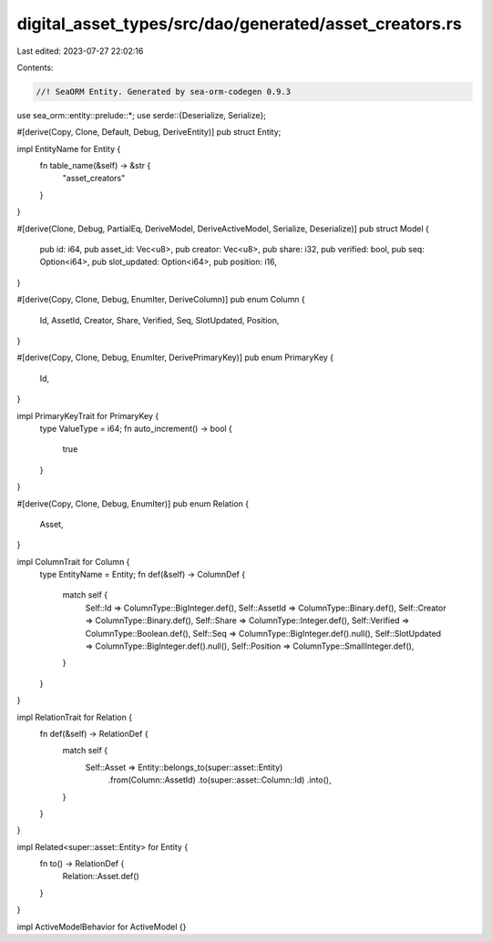 digital_asset_types/src/dao/generated/asset_creators.rs
=======================================================

Last edited: 2023-07-27 22:02:16

Contents:

.. code-block:: rs

    //! SeaORM Entity. Generated by sea-orm-codegen 0.9.3

use sea_orm::entity::prelude::*;
use serde::{Deserialize, Serialize};

#[derive(Copy, Clone, Default, Debug, DeriveEntity)]
pub struct Entity;

impl EntityName for Entity {
    fn table_name(&self) -> &str {
        "asset_creators"
    }
}

#[derive(Clone, Debug, PartialEq, DeriveModel, DeriveActiveModel, Serialize, Deserialize)]
pub struct Model {
    pub id: i64,
    pub asset_id: Vec<u8>,
    pub creator: Vec<u8>,
    pub share: i32,
    pub verified: bool,
    pub seq: Option<i64>,
    pub slot_updated: Option<i64>,
    pub position: i16,
}

#[derive(Copy, Clone, Debug, EnumIter, DeriveColumn)]
pub enum Column {
    Id,
    AssetId,
    Creator,
    Share,
    Verified,
    Seq,
    SlotUpdated,
    Position,
}

#[derive(Copy, Clone, Debug, EnumIter, DerivePrimaryKey)]
pub enum PrimaryKey {
    Id,
}

impl PrimaryKeyTrait for PrimaryKey {
    type ValueType = i64;
    fn auto_increment() -> bool {
        true
    }
}

#[derive(Copy, Clone, Debug, EnumIter)]
pub enum Relation {
    Asset,
}

impl ColumnTrait for Column {
    type EntityName = Entity;
    fn def(&self) -> ColumnDef {
        match self {
            Self::Id => ColumnType::BigInteger.def(),
            Self::AssetId => ColumnType::Binary.def(),
            Self::Creator => ColumnType::Binary.def(),
            Self::Share => ColumnType::Integer.def(),
            Self::Verified => ColumnType::Boolean.def(),
            Self::Seq => ColumnType::BigInteger.def().null(),
            Self::SlotUpdated => ColumnType::BigInteger.def().null(),
            Self::Position => ColumnType::SmallInteger.def(),
        }
    }
}

impl RelationTrait for Relation {
    fn def(&self) -> RelationDef {
        match self {
            Self::Asset => Entity::belongs_to(super::asset::Entity)
                .from(Column::AssetId)
                .to(super::asset::Column::Id)
                .into(),
        }
    }
}

impl Related<super::asset::Entity> for Entity {
    fn to() -> RelationDef {
        Relation::Asset.def()
    }
}

impl ActiveModelBehavior for ActiveModel {}


